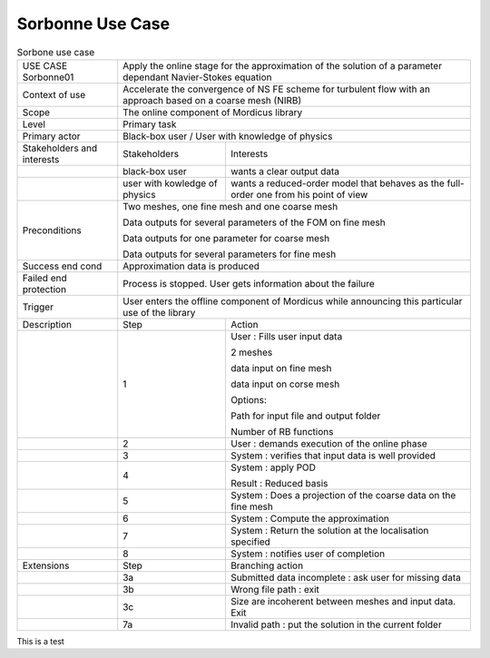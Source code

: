 .. _UC_Sorbonne01:

Sorbonne Use Case
-----------------

.. .. tabularcolumns:: |L|L|L|L|

.. table:: Sorbone use case
  :class: longtable
  
  +---------------------+----------+------------------------+-------------------------------------------------+
  | USE CASE Sorbonne01 |   Apply the online stage for the approximation of the solution                      |
  |                     |   of a parameter dependant Navier-Stokes equation                                   |
  +---------------------+----------+------------------------+-------------------------------------------------+
  | Context of use      |   Accelerate the convergence of NS FE scheme for turbulent flow                     |
  |                     |   with an approach based on a coarse mesh (NIRB)                                    |
  +---------------------+----------+------------------------+-------------------------------------------------+
  | Scope               |   The online component of Mordicus library                                          |
  +---------------------+----------+------------------------+-------------------------------------------------+
  | Level               |   Primary task                                                                      |
  +---------------------+----------+------------------------+-------------------------------------------------+
  | Primary actor       |   Black-box user / User with knowledge of physics                                   |
  +---------------------+----------+------------------------+-------------------------------------------------+
  | Stakeholders and    |   Stakeholders                    | Interests                                       |
  | interests           |                                   |                                                 |
  +---------------------+----------+------------------------+-------------------------------------------------+
  |                     |   black-box user                  | wants a clear output data                       |
  +---------------------+----------+------------------------+-------------------------------------------------+
  |                     |   user with kowledge of physics   | wants a reduced-order model that behaves as the |
  |                     |                                   | full-order one from his point of view           |
  +---------------------+----------+------------------------+-------------------------------------------------+
  | Preconditions       |  Two meshes, one fine mesh and one coarse mesh                                      |
  |                     |                                                                                     |
  |                     |  Data outputs for several parameters of the FOM on fine mesh                        |
  |                     |                                                                                     |
  |                     |  Data outputs for one parameter for coarse mesh                                     |
  |                     |                                                                                     |
  |                     |  Data outputs for several parameters for fine mesh                                  |
  |                     |                                                                                     |
  +---------------------+----------+------------------------+-------------------------------------------------+
  | Success end cond    |  Approximation data is produced                                                     |
  +---------------------+----------+------------------------+-------------------------------------------------+
  | Failed end          |  Process is stopped. User gets information about the failure                        |
  | protection          |                                                                                     |
  +---------------------+----------+------------------------+-------------------------------------------------+
  | Trigger             |  User enters the offline component of Mordicus while                                | 
  |                     |  announcing this particular use of the library                                      |
  +---------------------+----------+------------------------+-------------------------------------------------+
  | Description         | Step     | Action                                                                   |
  +---------------------+----------+------------------------+-------------------------------------------------+
  |                     | 1        | User : Fills user input data                                             |
  |                     |          |                                                                          |
  |                     |          | 2 meshes                                                                 |
  |                     |          |                                                                          |
  |                     |          | data input on fine mesh                                                  |
  |                     |          |                                                                          |
  |                     |          | data input on corse mesh                                                 |
  |                     |          |                                                                          |
  |                     |          | Options:                                                                 |
  |                     |          |                                                                          |
  |                     |          | Path for input file and output folder                                    |
  |                     |          |                                                                          |
  |                     |          | Number of RB functions                                                   |
  +---------------------+----------+------------------------+-------------------------------------------------+
  |                     | 2        | User : demands execution of the online phase                             |
  +---------------------+----------+------------------------+-------------------------------------------------+
  |                     | 3        | System : verifies that input data is well provided                       |
  +---------------------+----------+------------------------+-------------------------------------------------+
  |                     | 4        | System : apply POD                                                       |
  |                     |          |                                                                          |
  |                     |          | Result : Reduced basis                                                   |
  +---------------------+----------+------------------------+-------------------------------------------------+
  |                     | 5        | System : Does a projection of the coarse data on the fine mesh           |
  +---------------------+----------+------------------------+-------------------------------------------------+
  |                     | 6        | System : Compute the approximation                                       |
  +---------------------+----------+------------------------+-------------------------------------------------+
  |                     | 7        | System : Return the solution at the localisation specified               |
  +---------------------+----------+------------------------+-------------------------------------------------+
  |                     | 8        | System : notifies user of completion                                     |
  +---------------------+----------+------------------------+-------------------------------------------------+
  | Extensions          | Step     | Branching action                                                         |
  +---------------------+----------+------------------------+-------------------------------------------------+
  |                     | 3a       | Submitted data incomplete : ask user for missing data                    |
  +---------------------+----------+------------------------+-------------------------------------------------+
  |                     | 3b       | Wrong file path : exit                                                   |
  +---------------------+----------+------------------------+-------------------------------------------------+
  |                     | 3c       | Size are incoherent between meshes and input data. Exit                  |
  +---------------------+----------+------------------------+-------------------------------------------------+
  |                     | 7a       | Invalid path : put the solution in the current folder                    |
  +---------------------+----------+------------------------+-------------------------------------------------+


This is a test
